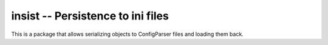 ==================================
insist -- Persistence to ini files
==================================

This is a package that allows serializing objects to ConfigParser
files and loading them back.


